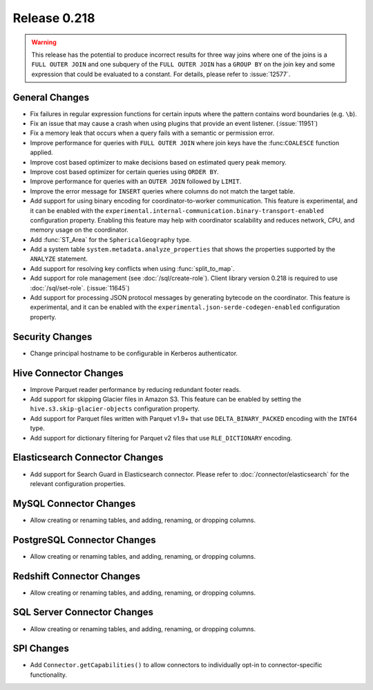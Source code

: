 =============
Release 0.218
=============

.. warning::

    This release has the potential to produce incorrect results for three way joins where one of the joins is a ``FULL OUTER JOIN`` and one subquery
    of the ``FULL OUTER JOIN`` has a ``GROUP BY`` on the join key and some expression that could be evaluated to a constant. For details, please
    refer to :issue:`12577`.

General Changes
---------------

* Fix failures in regular expression functions for certain inputs where the pattern contains word boundaries (e.g. ``\b``).
* Fix an issue that may cause a crash when using plugins that provide an event listener. (:issue:`11951`)
* Fix a memory leak that occurs when a query fails with a semantic or permission error.
* Improve performance for queries with ``FULL OUTER JOIN`` where join keys have the :func:``COALESCE`` function applied.
* Improve cost based optimizer to make decisions based on estimated query peak memory.
* Improve cost based optimizer for certain queries using ``ORDER BY``.
* Improve performance for queries with an ``OUTER JOIN`` followed by ``LIMIT``.
* Improve the error message for ``INSERT`` queries where columns do not match the target table.
* Add support for using binary encoding for coordinator-to-worker communication.
  This feature is experimental, and it can be enabled with the ``experimental.internal-communication.binary-transport-enabled`` configuration property.
  Enabling this feature may help with coordinator scalability and reduces network, CPU, and memory usage on the coordinator.
* Add :func:`ST_Area` for the ``SphericalGeography`` type.
* Add a system table ``system.metadata.analyze_properties`` that shows the properties supported by the ``ANALYZE`` statement.
* Add support for resolving key conflicts when using :func:`split_to_map`.
* Add support for role management (see :doc:`/sql/create-role`). Client library version 0.218 is required to use :doc:`/sql/set-role`. (:issue:`11645`)
* Add support for processing JSON protocol messages by generating bytecode on the coordinator.
  This feature is experimental, and it can be enabled with the ``experimental.json-serde-codegen-enabled`` configuration property.


Security Changes
----------------

* Change principal hostname to be configurable in Kerberos authenticator.


Hive Connector Changes
----------------------

* Improve Parquet reader performance by reducing redundant footer reads.
* Add support for skipping Glacier files in Amazon S3. This feature can be enabled by setting the ``hive.s3.skip-glacier-objects`` configuration property.
* Add support for Parquet files written with Parquet v1.9+ that use ``DELTA_BINARY_PACKED`` encoding with the ``INT64`` type.
* Add support for dictionary filtering for Parquet v2 files that use ``RLE_DICTIONARY`` encoding.


Elasticsearch Connector Changes
-------------------------------

* Add support for Search Guard in Elasticsearch connector. Please refer to :doc:`/connector/elasticsearch` for
  the relevant configuration properties.


MySQL Connector Changes
-----------------------

* Allow creating or renaming tables, and adding, renaming, or dropping columns.


PostgreSQL Connector Changes
----------------------------

* Allow creating or renaming tables, and adding, renaming, or dropping columns.


Redshift Connector Changes
--------------------------

* Allow creating or renaming tables, and adding, renaming, or dropping columns.


SQL Server Connector Changes
----------------------------

* Allow creating or renaming tables, and adding, renaming, or dropping columns.


SPI Changes
-----------

* Add ``Connector.getCapabilities()`` to allow connectors to individually opt-in to connector-specific functionality.